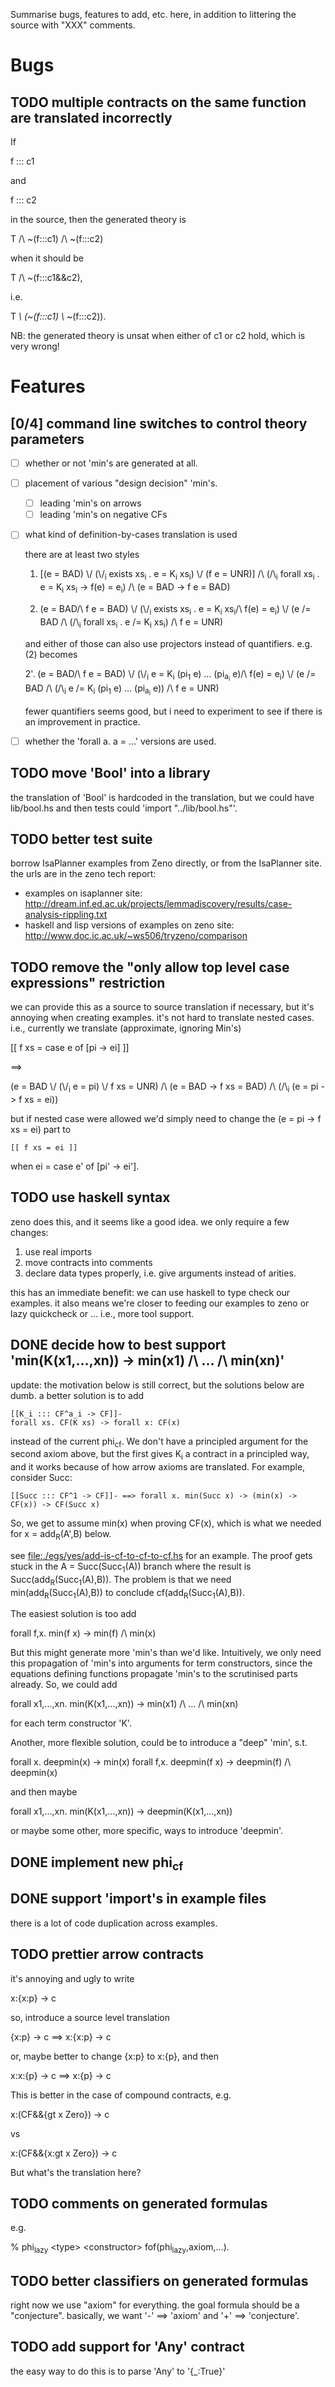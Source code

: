 # -*- org -*-

Summarise bugs, features to add, etc. here, in addition to littering
the source with "XXX" comments.

* Bugs
** TODO multiple contracts on the same function are translated incorrectly
If

  f ::: c1

and

  f ::: c2

in the source, then the generated theory is

  T /\ ~(f:::c1) /\ ~(f:::c2)

when it should be

  T /\ ~(f:::c1&&c2),

i.e.

  T /\ (~(f:::c1) \/ ~(f:::c2)).

NB: the generated theory is unsat when either of c1 or c2 hold, which
is very wrong!

* Features
** [0/4] command line switches to control theory parameters
- [ ] whether or not 'min's are generated at all.
- [ ] placement of various "design decision" 'min's.
      - [ ] leading 'min's on arrows
      - [ ] leading 'min's on negative CFs
- [ ] what kind of definition-by-cases translation is used

      there are at least two styles

      1. [(e = BAD) \/ (\/_i exists xs_i . e = K_i xs_i) \/ (f e = UNR)]
         /\ (/\_i forall xs_i . e = K_i xs_i -> f(e) = e_i) /\ (e = BAD -> f e = BAD)

      2. (e = BAD/\ f e = BAD)
         \/ (\/_i exists xs_i . e = K_i xs_i/\ f(e) = e_i)
         \/ (e /= BAD /\ (/\_i forall xs_i . e /= K_i xs_i) /\ f e = UNR)

      and either of those can also use projectors instead of
      quantifiers.  e.g. (2) becomes

      2'. (e = BAD/\ f e = BAD)
          \/ (\/_i e = K_i (pi_1 e) ... (pi_{a_i} e)/\ f(e) = e_i)
          \/ (e /= BAD /\ (/\_i e /= K_i (pi_1 e) ... (pi_{a_i} e)) /\ f e = UNR)

      fewer quantifiers seems good, but i need to experiment to see if
      there is an improvement in practice.
- [ ] whether the 'forall a. a = ...' versions are used.
** TODO move 'Bool' into a library
the translation of 'Bool' is hardcoded in the translation, but we
could have lib/bool.hs and then tests could 'import "../lib/bool.hs"'.
** TODO better test suite
borrow IsaPlanner examples from Zeno directly, or from the IsaPlanner
site. the urls are in the zeno tech report:
- examples on isaplanner site:
  http://dream.inf.ed.ac.uk/projects/lemmadiscovery/results/case-analysis-rippling.txt
- haskell and lisp versions of examples on zeno site:
  http://www.doc.ic.ac.uk/~ws506/tryzeno/comparison
** TODO remove the "only allow top level case expressions" restriction
we can provide this as a source to source translation if necessary,
but it's annoying when creating examples.  it's not hard to translate
nested cases. i.e., currently we translate (approximate, ignoring
Min's)

  [[ f xs = case e of [pi -> ei] ]]

  ==>

  (e = BAD \/ (\/_i e = pi) \/ f xs = UNR)
  /\
  (e = BAD -> f xs = BAD)
  /\
  (/\_i (e = pi -> f xs = ei))

but if nested case were allowed we'd simply need to change the (e = pi
-> f xs = ei) part to

: [[ f xs = ei ]]

when ei = case e' of [pi' -> ei'].
** TODO use haskell syntax
zeno does this, and it seems like a good idea.  we only require a few
changes:
1. use real imports
2. move contracts into comments
3. declare data types properly, i.e. give arguments instead of arities.

this has an immediate benefit: we can use haskell to type check our
examples.  it also means we're closer to feeding our examples to zeno
or lazy quickcheck or ...  i.e., more tool support.
** DONE decide how to best support 'min(K(x1,...,xn)) -> min(x1) /\ ... /\ min(xn)'
update: the motivation below is still correct, but the solutions below
are dumb.  a better solution is to add

: [[K_i ::: CF^a_i -> CF]]-
: forall xs. CF(K xs) -> forall x: CF(x)

instead of the current phi_cf.  We don't have a principled argument
for the second axiom above, but the first gives K_i a contract in a
principled way, and it works because of how arrow axioms are
translated.  For example, consider Succ:

: [[Succ ::: CF^1 -> CF]]- ==> forall x. min(Succ x) -> (min(x) -> CF(x)) -> CF(Succ x)

So, we get to assume min(x) when proving CF(x), which is what we
needed for x = add_R(A',B) below.

see file:./egs/yes/add-is-cf-to-cf-to-cf.hs for an example.  The proof
gets stuck in the A = Succ(Succ_1(A)) branch where the result is
Succ(add_R(Succ_1(A),B)). The problem is that we need
min(add_R(Succ_1(A),B)) to conclude cf(add_R(Succ_1(A),B)).

The easiest solution is too add

  forall f,x. min(f x) -> min(f) /\ min(x)

But this might generate more 'min's than we'd like.  Intuitively, we
only need this propagation of 'min's into arguments for term
constructors, since the equations defining functions propagate 'min's
to the scrutinised parts already.  So, we could add

  forall x1,...,xn. min(K(x1,...,xn)) -> min(x1) /\ ... /\ min(xn)

for each term constructor 'K'.

Another, more flexible solution, could be to introduce a "deep" 'min',
s.t.

  forall x. deepmin(x) -> min(x)
  forall f,x. deepmin(f x) -> deepmin(f) /\ deepmin(x)

and then maybe

  forall x1,...,xn. min(K(x1,...,xn)) -> deepmin(K(x1,...,xn))

or maybe some other, more specific, ways to introduce 'deepmin'.
** DONE implement new phi_cf
** DONE support 'import's in example files
there is a lot of code duplication across examples.
** TODO prettier arrow contracts
it's annoying and ugly to write

  x:{x:p} -> c

so, introduce a source level translation

  {x:p} -> c ==> x:{x:p} -> c

or, maybe better to change {x:p} to x:{p}, and then

  x:x:{p} -> c ==> x:{p} -> c

This is better in the case of compound contracts, e.g.

  x:(CF&&{gt x Zero}) -> c

vs

  x:(CF&&{x:gt x Zero}) -> c

But what's the translation here?
** TODO comments on generated formulas
e.g.

  % phi_lazy <type> <constructor>
  fof(phi_lazy,axiom,...).
** TODO better classifiers on generated formulas
right now we use "axiom" for everything.  the goal formula should be a
"conjecture".  basically, we want '-' ==> 'axiom' and '+' ==>
'conjecture'.
** TODO add support for 'Any' contract
the easy way to do this is to parse 'Any' to '{_:True}'
